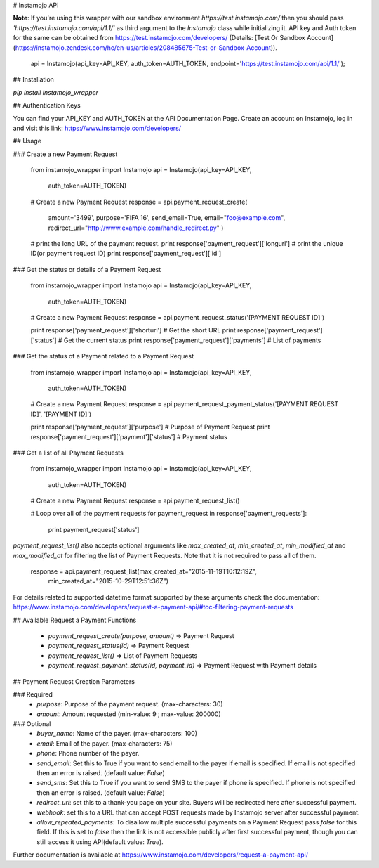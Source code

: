 # Instamojo API

**Note**: If you're using this wrapper with our sandbox environment `https://test.instamojo.com/` then you should pass `'https://test.instamojo.com/api/1.1/'` as third argument to the `Instamojo` class while initializing it. API key and Auth token for the same can be obtained from https://test.instamojo.com/developers/ (Details: [Test Or Sandbox Account](https://instamojo.zendesk.com/hc/en-us/articles/208485675-Test-or-Sandbox-Account)).

    api = Instamojo(api_key=API_KEY, auth_token=AUTH_TOKEN, endpoint='https://test.instamojo.com/api/1.1/');

## Installation

`pip install instamojo_wrapper`

## Authentication Keys

You can find your API_KEY and AUTH_TOKEN at the API Documentation Page.
Create an account on Instamojo, log in and visit this link:
https://www.instamojo.com/developers/

## Usage

### Create a new Payment Request

    from instamojo_wrapper import Instamojo
    api = Instamojo(api_key=API_KEY,
                    auth_token=AUTH_TOKEN)

    # Create a new Payment Request
    response = api.payment_request_create(
        amount='3499',
        purpose='FIFA 16',
        send_email=True,
        email="foo@example.com",
        redirect_url="http://www.example.com/handle_redirect.py"
        )
    # print the long URL of the payment request.
    print response['payment_request']['longurl']
    # print the unique ID(or payment request ID)
    print response['payment_request']['id']

### Get the status or details of a Payment Request

    from instamojo_wrapper import Instamojo
    api = Instamojo(api_key=API_KEY,
                    auth_token=AUTH_TOKEN)

    # Create a new Payment Request
    response = api.payment_request_status('[PAYMENT REQUEST ID]')

    print response['payment_request']['shorturl']  # Get the short URL
    print response['payment_request']['status']    # Get the current status
    print response['payment_request']['payments']  # List of payments


### Get the status of a Payment related to a Payment Request

    from instamojo_wrapper import Instamojo
    api = Instamojo(api_key=API_KEY,
                    auth_token=AUTH_TOKEN)

    # Create a new Payment Request
    response = api.payment_request_payment_status('[PAYMENT REQUEST ID]', '[PAYMENT ID]')

    print response['payment_request']['purpose']             # Purpose of Payment Request
    print response['payment_request']['payment']['status']   # Payment status


### Get a list of all Payment Requests

    from instamojo_wrapper import Instamojo
    api = Instamojo(api_key=API_KEY,
                    auth_token=AUTH_TOKEN)

    # Create a new Payment Request
    response = api.payment_request_list()

    # Loop over all of the payment requests
    for payment_request in response['payment_requests']:
        print payment_request['status']

`payment_request_list()` also accepts optional arguments like `max_created_at`, `min_created_at`, `min_modified_at` and `max_modified_at` for filtering the list of Payment Requests. Note that it is not required to pass all of them.

    response = api.payment_request_list(max_created_at="2015-11-19T10:12:19Z",
                                        min_created_at="2015-10-29T12:51:36Z")

For details related to supported datetime format supported by these arguments check the documentation: https://www.instamojo.com/developers/request-a-payment-api/#toc-filtering-payment-requests

## Available Request a Payment Functions

 * `payment_request_create(purpose, amount)` => Payment Request
 * `payment_request_status(id)` => Payment Request
 * `payment_request_list()` => List of Payment Requests
 * `payment_request_payment_status(id, payment_id)` => Payment Request with Payment details

## Payment Request Creation Parameters

### Required
  * `purpose`: Purpose of the payment request. (max-characters: 30)
  * `amount`: Amount requested (min-value: 9 ; max-value: 200000)

### Optional
  * `buyer_name`: Name of the payer. (max-characters: 100)
  * `email`: Email of the payer. (max-characters: 75)
  * `phone`: Phone number of the payer.
  * `send_email`: Set this to True if you want to send email to the payer if email is specified. If email is not specified then an error is raised. (default value: `False`)
  * `send_sms`: Set this to True if you want to send SMS to the payer if phone is specified. If phone is not specified then an error is raised. (default value: `False`)
  * `redirect_url`: set this to a thank-you page on your site. Buyers will be redirected here after successful payment.
  * `webhook`: set this to a URL that can accept POST requests made by Instamojo server after successful payment.
  * `allow_repeated_payments`: To disallow multiple successful payments on a Payment Request pass `false` for this field. If this is set to `false` then the link is not accessible publicly after first successful payment, though you can still access it using API(default value: `True`).

Further documentation is available at https://www.instamojo.com/developers/request-a-payment-api/

